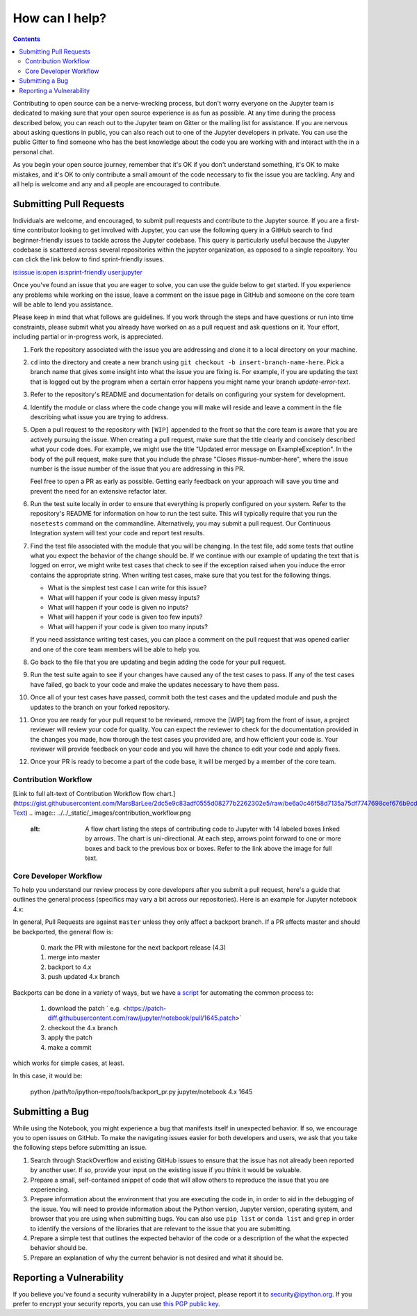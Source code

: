 ===============
How can I help?
===============

.. contents:: Contents
   :local:

Contributing to open source can be a nerve-wrecking process, but don't worry
everyone on the Jupyter team is dedicated to making sure that your open source
experience is as fun as possible. At any time during the process described
below, you can reach out to the Jupyter team on Gitter or the mailing list for
assistance. If you are nervous about asking questions in public, you can also
reach out to one of the Jupyter developers in private. You can use the public
Gitter to find someone who has the best knowledge about the code you are
working with and interact with the in a personal chat.

As you begin your open source journey, remember that it's OK if you don't
understand something, it's OK to make mistakes, and it's OK to only contribute
a small amount of the code necessary to fix the issue you are tackling. Any and
all help is welcome and any and all people are encouraged to contribute.


Submitting Pull Requests
========================

Individuals are welcome, and encouraged, to submit pull requests and contribute
to the Jupyter source. If you are a first-time contributor looking to get
involved with Jupyter, you can use the following query in a GitHub search to
find beginner-friendly issues to tackle across the Jupyter codebase. This query
is particularly useful because the Jupyter codebase is scattered across several
repositories within the jupyter organization, as opposed to a single
repository. You can click the link below to find sprint-friendly issues.

`is:issue is:open is:sprint-friendly user:jupyter
<https://github.com/search?q=is%3Aissue+is%3Aopen+is%3Asprint-friendly+user%3Ajupyter&type=Issues&ref=searchresults>`_

Once you've found an issue that you are eager to solve, you can use the guide
below to get started. If you experience any problems while working on the
issue, leave a comment on the issue page in GitHub and someone on the core team
will be able to lend you assistance.

Please keep in mind that what follows are guidelines. If you work through the
steps and have questions or run into time constraints, please submit what you
already have worked on as a pull request and ask questions on it. Your effort,
including partial or in-progress work, is appreciated.

1. Fork the repository associated with the issue you are addressing and clone
   it to a local directory on your machine.

2. ``cd`` into the directory and create a new branch using ``git checkout -b
   insert-branch-name-here``. Pick a branch name that gives some insight into
   what the issue you are fixing is. For example, if you are updating the text
   that is logged out by the program when a certain error happens you might
   name your branch `update-error-text`.

3. Refer to the repository's README and documentation for details on
   configuring your system for development.

4. Identify the module or class where the code change you will make will
   reside and leave a comment in the file describing what issue you are trying
   to address.

5. Open a pull request to the repository with ``[WIP]`` appended to the front
   so that the core team is aware that you are actively pursuing the issue.
   When creating a pull request, make sure that the title clearly and concisely
   described what your code does. For example, we might use the title "Updated
   error message on ExampleException". In the body of the pull request, make
   sure that you include the phrase "Closes #issue-number-here", where the
   issue number is the issue number of the issue that you are addressing in
   this PR.

   Feel free to open a PR as early as possible. Getting early feedback on your
   approach will save you time and prevent the need for an extensive refactor
   later.

6. Run the test suite locally in order to ensure that everything is properly
   configured on your system. Refer to the repository's README for information
   on how to run the test suite. This will typically require that you run the
   ``nosetests`` command on the commandline. Alternatively, you may submit a
   pull request. Our Continuous Integration system will test your code and
   report test results.

7. Find the test file associated with the module that you will be changing.
   In the test file, add some tests that outline what you expect the behavior
   of the change should be. If we continue with our example of updating the
   text that is logged on error, we might write test cases that check to see
   if the exception raised when you induce the error contains the appropriate
   string. When writing test cases, make sure that you test for the following
   things.

   * What is the simplest test case I can write for this issue?
   * What will happen if your code is given messy inputs?
   * What will happen if your code is given no inputs?
   * What will happen if your code is given too few inputs?
   * What will happen if your code is given too many inputs?

   If you need assistance writing test cases, you can place a comment on the
   pull request that was opened earlier and one of the core team members will
   be able to help you.

8. Go back to the file that you are updating and begin adding the code for your
   pull request.

9. Run the test suite again to see if your changes have caused any of the test
   cases to pass. If any of the test cases have failed, go back to your code
   and make the updates necessary to have them pass.

10. Once all of your test cases have passed, commit both the test cases and the
    updated module and push the updates to the branch on your forked repository.

11. Once you are ready for your pull request to be reviewed, remove the [WIP]
    tag from the front of issue, a project reviewer will review your code for
    quality. You can expect the reviewer to check for the documentation
    provided in the changes you made, how thorough the test cases you provided
    are, and how efficient your code is. Your reviewer will provide feedback on
    your code and you will have the chance to edit your code and apply fixes.

12. Once your PR is ready to become a part of the code base, it will be merged
    by a member of the core team.

Contribution Workflow
---------------------
[Link to full alt-text of Contribution Workflow flow chart.](https://gist.githubusercontent.com/MarsBarLee/2dc5e9c83adf0555d08277b2262302e5/raw/be6a0c46f58d7135a75df7747698cef676b9cdc0/Jupyter%2520Documentation:%2520Contribution%2520Workflow%2520Alt-Text)
.. image:: ../../_static/_images/contribution_workflow.png
   :alt: A flow chart listing the steps of contributing code to Jupyter with 14 labeled boxes linked by arrows. The chart is uni-directional. At each step, arrows point forward to one or more boxes and back to the previous box or boxes. Refer to the link above the image for full text.



Core Developer Workflow
-----------------------

To help you understand our review process by core developers after you submit a
pull request, here's a guide that outlines the general process (specifics may
vary a bit across our repositories). Here is an example for Jupyter notebook
4.x:



In general, Pull Requests are against ``master`` unless they only affect a
backport branch. If a PR affects master and should be backported, the general
flow is:

  0. mark the PR with milestone for the next backport release (4.3)
  1. merge into master
  2. backport to 4.x
  3. push updated 4.x branch

Backports can be done in a variety of ways, but we have `a script
<https://github.com/ipython/ipython/blob/master/tools/backport_pr.py>`_ for
automating the common process to:

  1. download the patch ` e.g. <https://patch-diff.githubusercontent.com/raw/jupyter/notebook/pull/1645.patch>`
  2. checkout the 4.x branch
  3. apply the patch
  4. make a commit

which works for simple cases, at least.

In this case, it would be:

    python /path/to/ipython-repo/tools/backport_pr.py jupyter/notebook 4.x 1645


Submitting a Bug
=================

While using the Notebook, you might experience a bug that manifests itself in 
unexpected behavior.  If so, we encourage you  to open issues on GitHub. To 
make the navigating issues easier for both developers and users, we ask that
you take the following steps before submitting an issue.

1. Search through StackOverflow and existing GitHub issues to ensure that 
   the issue has not already been reported by another user. If so, provide
   your input on the existing issue if you think it would be valuable.

2. Prepare a small, self-contained snippet of code that will allow others
   to reproduce the issue that you are experiencing.

3. Prepare information about the environment that you are executing the code
   in, in order to aid in the debugging of the issue. You will need to provide
   information about the Python version, Jupyter version, operating system,
   and browser that you are using when submitting bugs. You can also use
   ``pip list`` or  ``conda list`` and ``grep`` in order to identify the
   versions of the libraries that are relevant to the issue that you are
   submitting.

4. Prepare a simple test that outlines the expected behavior of the code
   or a description of the what the expected behavior should be.

5. Prepare an explanation of why the current behavior is not desired and 
   what it should be.

Reporting a Vulnerability
=========================

If you believe you've found a security vulnerability in a Jupyter project,
please report it to `security@ipython.org <mailto:security@ipython.org>`_. If you
prefer to encrypt your security reports, you can use `this PGP public
key <https://jupyter-notebook.readthedocs.io/en/stable/_downloads/1d303a645f2505a8fd283826fafc9908/ipython_security.asc>`_.
